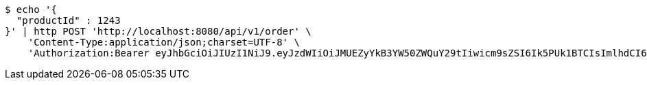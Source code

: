 [source,bash]
----
$ echo '{
  "productId" : 1243
}' | http POST 'http://localhost:8080/api/v1/order' \
    'Content-Type:application/json;charset=UTF-8' \
    'Authorization:Bearer eyJhbGciOiJIUzI1NiJ9.eyJzdWIiOiJMUEZyYkB3YW50ZWQuY29tIiwicm9sZSI6Ik5PUk1BTCIsImlhdCI6MTcxNzA2MDMyOCwiZXhwIjoxNzE3MDYzOTI4fQ.4FGjZhvhPtFKanGYAamX3G74unbm20nekBVjujfQ7Yo'
----